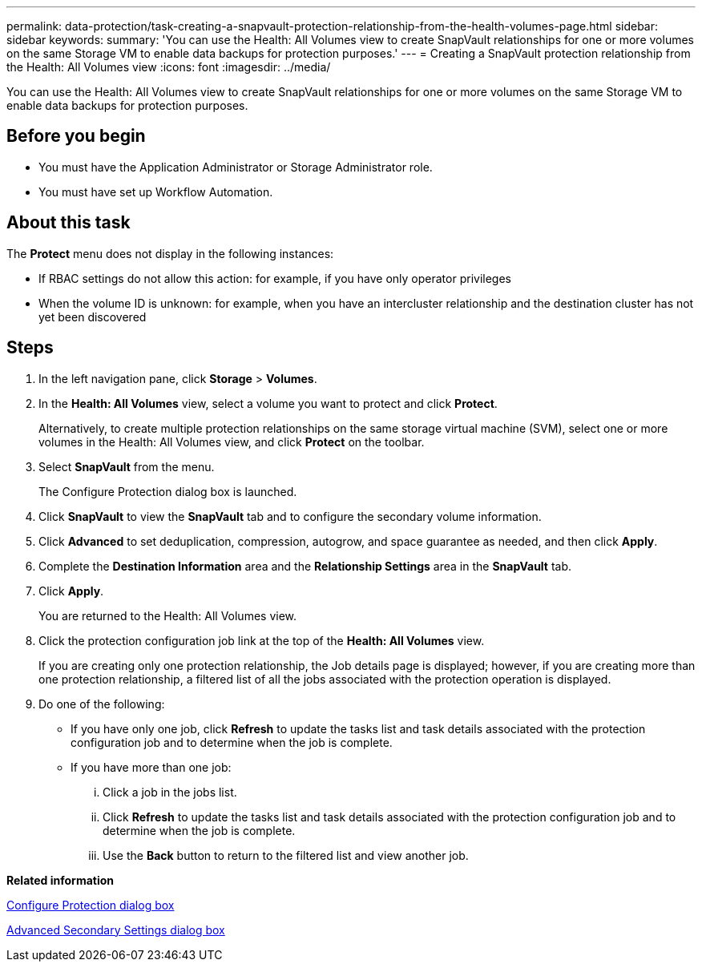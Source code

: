 ---
permalink: data-protection/task-creating-a-snapvault-protection-relationship-from-the-health-volumes-page.html
sidebar: sidebar
keywords: 
summary: 'You can use the Health: All Volumes view to create SnapVault relationships for one or more volumes on the same Storage VM to enable data backups for protection purposes.'
---
= Creating a SnapVault protection relationship from the Health: All Volumes view
:icons: font
:imagesdir: ../media/

[.lead]
You can use the Health: All Volumes view to create SnapVault relationships for one or more volumes on the same Storage VM to enable data backups for protection purposes.

== Before you begin

* You must have the Application Administrator or Storage Administrator role.
* You must have set up Workflow Automation.

== About this task

The *Protect* menu does not display in the following instances:

* If RBAC settings do not allow this action: for example, if you have only operator privileges
* When the volume ID is unknown: for example, when you have an intercluster relationship and the destination cluster has not yet been discovered

== Steps

. In the left navigation pane, click *Storage* > *Volumes*.
. In the *Health: All Volumes* view, select a volume you want to protect and click *Protect*.
+
Alternatively, to create multiple protection relationships on the same storage virtual machine (SVM), select one or more volumes in the Health: All Volumes view, and click *Protect* on the toolbar.

. Select *SnapVault* from the menu.
+
The Configure Protection dialog box is launched.

. Click *SnapVault* to view the *SnapVault* tab and to configure the secondary volume information.
. Click *Advanced* to set deduplication, compression, autogrow, and space guarantee as needed, and then click *Apply*.
. Complete the *Destination Information* area and the *Relationship Settings* area in the *SnapVault* tab.
. Click *Apply*.
+
You are returned to the Health: All Volumes view.

. Click the protection configuration job link at the top of the *Health: All Volumes* view.
+
If you are creating only one protection relationship, the Job details page is displayed; however, if you are creating more than one protection relationship, a filtered list of all the jobs associated with the protection operation is displayed.

. Do one of the following:
 ** If you have only one job, click *Refresh* to update the tasks list and task details associated with the protection configuration job and to determine when the job is complete.
 ** If you have more than one job:
  ... Click a job in the jobs list.
  ... Click *Refresh* to update the tasks list and task details associated with the protection configuration job and to determine when the job is complete.
  ... Use the *Back* button to return to the filtered list and view another job.

*Related information*

xref:reference-configure-protection-dialog-box.adoc[Configure Protection dialog box]

xref:reference-advanced-secondary-setting-dialog-box.adoc[Advanced Secondary Settings dialog box]
